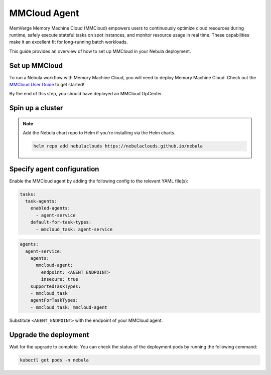 .. _deployment-agent-setup-mmcloud:

MMCloud Agent
=================

MemVerge Memory Machine Cloud (MMCloud) empowers users to continuously optimize cloud resources during runtime,
safely execute stateful tasks on spot instances,
and monitor resource usage in real time.
These capabilities make it an excellent fit for long-running batch workloads.

This guide provides an overview of how to set up MMCloud in your Nebula deployment.

Set up MMCloud
--------------

To run a Nebula workflow with Memory Machine Cloud, you will need to deploy Memory Machine Cloud.
Check out the `MMCloud User Guide <https://docs.memverge.com/mmce/current/userguide/olh/index.html>`_ to get started!

By the end of this step, you should have deployed an MMCloud OpCenter.

Spin up a cluster
-----------------

.. tabs::

  .. group-tab:: Nebula binary

    You can spin up a demo cluster using the following command:

    .. code-block:: bash

      nebulactl demo start

    Or install Nebula using the :ref:`nebula-binary helm chart <deployment-deployment-cloud-simple>`.

  .. group-tab:: Nebula core

    If you've installed Nebula using the
    `nebula-core helm chart <https://github.com/nebulaclouds/nebula/tree/master/charts/nebula-core>`__, please ensure:

    * You have the correct kubeconfig and have selected the correct Kubernetes context.
    * You have configured the correct nebulactl settings in ``~/.nebula/config.yaml``.

.. note::

  Add the Nebula chart repo to Helm if you're installing via the Helm charts.

  .. code-block:: bash

    helm repo add nebulaclouds https://nebulaclouds.github.io/nebula

Specify agent configuration
----------------------------

Enable the MMCloud agent by adding the following config to the relevant YAML file(s):

.. code-block:: yaml

  tasks:
    task-agents:
      enabled-agents:
        - agent-service
      default-for-task-types:
        - mmcloud_task: agent-service

.. code-block:: yaml

  agents:
    agent-service:
      agents:
        mmcloud-agent:
          endpoint: <AGENT_ENDPOINT>
          insecure: true
      supportedTaskTypes:
      - mmcloud_task
      agentForTaskTypes:
      - mmcloud_task: mmcloud-agent

Substitute ``<AGENT_ENDPOINT>`` with the endpoint of your MMCloud agent.

Upgrade the deployment
----------------------

.. tabs::

  .. group-tab:: Nebula binary

    .. tabs::

      .. group-tab:: Demo cluster

        .. code-block:: bash

          kubectl rollout restart deployment nebula-sandbox -n nebula

      .. group-tab:: Helm chart

        .. code-block:: bash

          helm upgrade <RELEASE_NAME> nebulaclouds/nebula-binary -n <YOUR_NAMESPACE> --values <YOUR_YAML_FILE>

        Replace ``<RELEASE_NAME>`` with the name of your release (e.g., ``nebula-backend``),
        ``<YOUR_NAMESPACE>`` with the name of your namespace (e.g., ``nebula``),
        and ``<YOUR_YAML_FILE>`` with the name of your YAML file.

  .. group-tab:: Nebula core

    .. code-block::

      helm upgrade <RELEASE_NAME> nebula/nebula-core -n <YOUR_NAMESPACE> --values values-override.yaml

    Replace ``<RELEASE_NAME>`` with the name of your release (e.g., ``nebula``)
    and ``<YOUR_NAMESPACE>`` with the name of your namespace (e.g., ``nebula``).

Wait for the upgrade to complete. You can check the status of the deployment pods by running the following command:

.. code-block::

  kubectl get pods -n nebula
